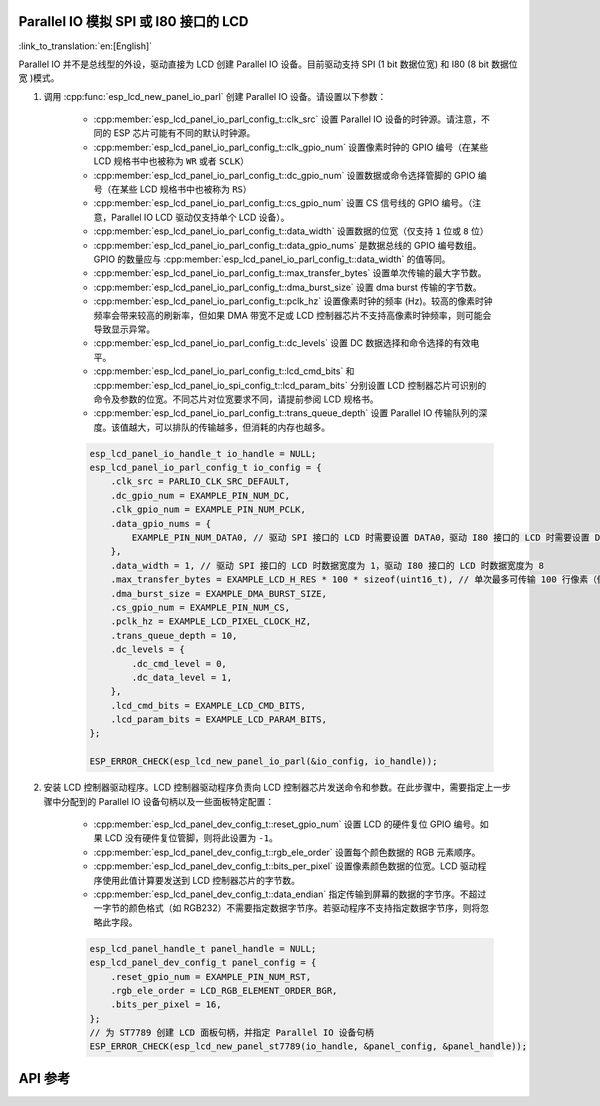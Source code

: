 Parallel IO 模拟 SPI 或 I80 接口的 LCD
--------------------------------------------------------------

:link_to_translation:`en:[English]`

Parallel IO 并不是总线型的外设，驱动直接为 LCD 创建 Parallel IO 设备。目前驱动支持 SPI (1 bit 数据位宽) 和 I80 (8 bit 数据位宽 )模式。

#. 调用 :cpp:func:`esp_lcd_new_panel_io_parl` 创建 Parallel IO 设备。请设置以下参数：

    - :cpp:member:`esp_lcd_panel_io_parl_config_t::clk_src` 设置 Parallel IO 设备的时钟源。请注意，不同的 ESP 芯片可能有不同的默认时钟源。
    - :cpp:member:`esp_lcd_panel_io_parl_config_t::clk_gpio_num` 设置像素时钟的 GPIO 编号（在某些 LCD 规格书中也被称为 ``WR`` 或者 ``SCLK``）
    - :cpp:member:`esp_lcd_panel_io_parl_config_t::dc_gpio_num` 设置数据或命令选择管脚的 GPIO 编号（在某些 LCD 规格书中也被称为 ``RS``）
    - :cpp:member:`esp_lcd_panel_io_parl_config_t::cs_gpio_num` 设置 CS 信号线的 GPIO 编号。（注意，Parallel IO LCD 驱动仅支持单个 LCD 设备）。
    - :cpp:member:`esp_lcd_panel_io_parl_config_t::data_width` 设置数据的位宽（仅支持 ``1`` 位或 ``8`` 位）
    - :cpp:member:`esp_lcd_panel_io_parl_config_t::data_gpio_nums` 是数据总线的 GPIO 编号数组。GPIO 的数量应与 :cpp:member:`esp_lcd_panel_io_parl_config_t::data_width` 的值等同。
    - :cpp:member:`esp_lcd_panel_io_parl_config_t::max_transfer_bytes` 设置单次传输的最大字节数。
    - :cpp:member:`esp_lcd_panel_io_parl_config_t::dma_burst_size` 设置 dma burst 传输的字节数。
    - :cpp:member:`esp_lcd_panel_io_parl_config_t::pclk_hz` 设置像素时钟的频率 (Hz)。较高的像素时钟频率会带来较高的刷新率，但如果 DMA 带宽不足或 LCD 控制器芯片不支持高像素时钟频率，则可能会导致显示异常。
    - :cpp:member:`esp_lcd_panel_io_parl_config_t::dc_levels` 设置 DC 数据选择和命令选择的有效电平。
    - :cpp:member:`esp_lcd_panel_io_parl_config_t::lcd_cmd_bits` 和 :cpp:member:`esp_lcd_panel_io_spi_config_t::lcd_param_bits` 分别设置 LCD 控制器芯片可识别的命令及参数的位宽。不同芯片对位宽要求不同，请提前参阅 LCD 规格书。
    - :cpp:member:`esp_lcd_panel_io_parl_config_t::trans_queue_depth` 设置 Parallel IO 传输队列的深度。该值越大，可以排队的传输越多，但消耗的内存也越多。

    .. code-block:: c

        esp_lcd_panel_io_handle_t io_handle = NULL;
        esp_lcd_panel_io_parl_config_t io_config = {
            .clk_src = PARLIO_CLK_SRC_DEFAULT,
            .dc_gpio_num = EXAMPLE_PIN_NUM_DC,
            .clk_gpio_num = EXAMPLE_PIN_NUM_PCLK,
            .data_gpio_nums = {
                EXAMPLE_PIN_NUM_DATA0, // 驱动 SPI 接口的 LCD 时需要设置 DATA0，驱动 I80 接口的 LCD 时需要设置 DATA0~7
            },
            .data_width = 1, // 驱动 SPI 接口的 LCD 时数据宽度为 1，驱动 I80 接口的 LCD 时数据宽度为 8
            .max_transfer_bytes = EXAMPLE_LCD_H_RES * 100 * sizeof(uint16_t), // 单次最多可传输 100 行像素（假设像素格式为 RGB565）
            .dma_burst_size = EXAMPLE_DMA_BURST_SIZE,
            .cs_gpio_num = EXAMPLE_PIN_NUM_CS,
            .pclk_hz = EXAMPLE_LCD_PIXEL_CLOCK_HZ,
            .trans_queue_depth = 10,
            .dc_levels = {
                .dc_cmd_level = 0,
                .dc_data_level = 1,
            },
            .lcd_cmd_bits = EXAMPLE_LCD_CMD_BITS,
            .lcd_param_bits = EXAMPLE_LCD_PARAM_BITS,
        };

        ESP_ERROR_CHECK(esp_lcd_new_panel_io_parl(&io_config, io_handle));

    .. only:: not SOC_PARLIO_SUPPORT_I80_LCD

        .. note::

            注意，由于硬件限制，{IDF_TARGET_NAME} 不能通过 Parallel IO 模拟驱动 I80 接口 LCD。

#. 安装 LCD 控制器驱动程序。LCD 控制器驱动程序负责向 LCD 控制器芯片发送命令和参数。在此步骤中，需要指定上一步骤中分配到的 Parallel IO 设备句柄以及一些面板特定配置：

    - :cpp:member:`esp_lcd_panel_dev_config_t::reset_gpio_num` 设置 LCD 的硬件复位 GPIO 编号。如果 LCD 没有硬件复位管脚，则将此设置为 ``-1``。
    - :cpp:member:`esp_lcd_panel_dev_config_t::rgb_ele_order` 设置每个颜色数据的 RGB 元素顺序。
    - :cpp:member:`esp_lcd_panel_dev_config_t::bits_per_pixel` 设置像素颜色数据的位宽。LCD 驱动程序使用此值计算要发送到 LCD 控制器芯片的字节数。
    - :cpp:member:`esp_lcd_panel_dev_config_t::data_endian` 指定传输到屏幕的数据的字节序。不超过一字节的颜色格式（如 RGB232）不需要指定数据字节序。若驱动程序不支持指定数据字节序，则将忽略此字段。

    .. code-block:: c

        esp_lcd_panel_handle_t panel_handle = NULL;
        esp_lcd_panel_dev_config_t panel_config = {
            .reset_gpio_num = EXAMPLE_PIN_NUM_RST,
            .rgb_ele_order = LCD_RGB_ELEMENT_ORDER_BGR,
            .bits_per_pixel = 16,
        };
        // 为 ST7789 创建 LCD 面板句柄，并指定 Parallel IO 设备句柄
        ESP_ERROR_CHECK(esp_lcd_new_panel_st7789(io_handle, &panel_config, &panel_handle));

API 参考
--------

.. include-build-file:: inc/esp_lcd_io_parl.inc
